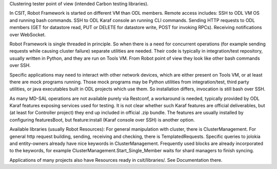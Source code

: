 
Clustering tester point of view (intended Carbon testing libraries).

In CSIT, Robot Framework is started on different VM than ODL members.
Remote access includes:
SSH to ODL VM OS and running bash commands.
SSH to ODL Karaf console an running CLI commands.
Sending HTTP requests to ODL members (GET for datastore read,
PUT or DELETE for datastore write, POST for invoking RPCs).
Receiving notifications over WebSocket.

Robot Framework is single threaded in principle. So when there is a need
for concurrent operations (for example sending requests while causing cluster failure)
separate utilities are needed. Their code is typically in integration/test repository,
usually written in Python, and they are run on Tools VM.
From Robot point of view they look like other bash commands over SSH.

Specific applications may need to interact with other network devices,
which are either present on Tools VM, or at least there are mock programs running.
Those mock programs may be Python utilities from integration/test, third party utilities,
or java executables built in ODL projects which use them.
So installation differs, invocation is still bash over SSH.

As many MD-SAL operations are not available purely via Restconf, a workaround is needed,
typically provided by ODL Karaf features exposing services used for testing.
It is not clear whether such Karaf features are official deliverables,
but (at least for Controller project) they end up included in official .zip bundle.
The features are usually installed by configuring featuresBoot,
but feature:install (Karaf console over SSH) is another option.

Available libraries (usually Robot Resources):
For general manipulation with cluster, there is ClusterManagement.
For general http request building, sending, receiving and checking, there is TemplatedRequests.
Specific queries to jolokia and entity-owners already have nice keywords in ClusterManagement.
Frequently used blocks are already incorporated to the keywords,
for example ClusterManagement.Start_Single_Member waits for shard managers to finish syncing.

Applications of many projects also have Resources ready in csit/libraries/.
See Documentation there.
